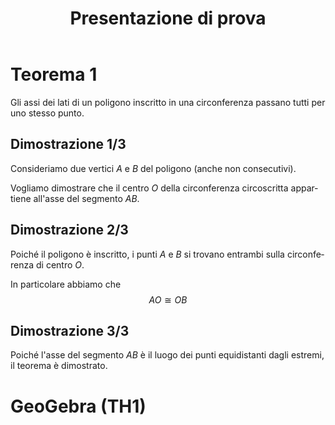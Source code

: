#+title: Presentazione di prova
#+author:
#+language: it
#+options: toc:nil num:nil reveal_slide_number:nil

#+reveal_root: ../js/reveal.js
#+reveal_theme: white
#+reveal_trans: slide

* Teorema 1
Gli assi dei lati di un poligono inscritto in una circonferenza passano tutti per uno stesso punto.
** Dimostrazione 1/3
Consideriamo due vertici $A$ e $B$ del poligono (anche non consecutivi).

Vogliamo dimostrare che il centro $O$ della circonferenza circoscritta appartiene all'asse del segmento $AB$.
** Dimostrazione 2/3
Poiché il poligono è inscritto, i punti $A$ e $B$ si trovano entrambi sulla circonferenza di centro $O$.

In particolare abbiamo che \[AO \cong OB\]
** Dimostrazione 3/3
Poiché l'asse del segmento $AB$ è il luogo dei punti equidistanti dagli estremi, il teorema è dimostrato.
* GeoGebra (TH1)
#+reveal_html: <iframe scrolling="no" data-src="https://www.geogebra.org/material/iframe/id/ye9gfsmp/width/800/height/450/border/ffffff/sfsb/false/smb/false/stb/false/stbh/false/ai/false/asb/false/sri/false/rc/false/ld/false/sdz/false/ctl/false" width="800px" height="450px" style="border:0px;" data-preload></iframe>
* COMMENT Local Variables
# Local Variables:
# org-re-reveal-progress: nil
# End:
